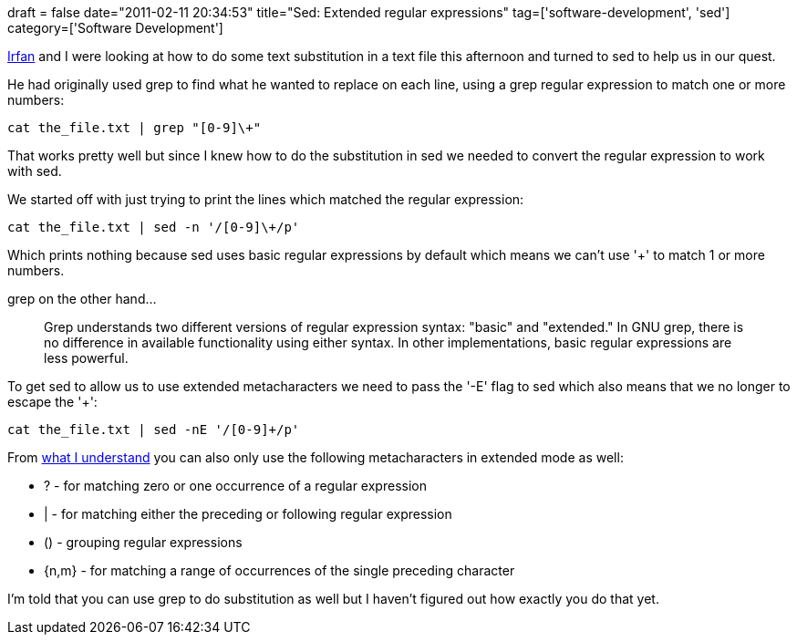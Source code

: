 +++
draft = false
date="2011-02-11 20:34:53"
title="Sed: Extended regular expressions"
tag=['software-development', 'sed']
category=['Software Development']
+++

http://twitter.com/irfn[Irfan] and I were looking at how to do some text substitution in a text file this afternoon and turned to sed to help us in our quest.

He had originally used grep to find what he wanted to replace on each line, using a grep regular expression to match one or more numbers:

[source,text]
----

cat the_file.txt | grep "[0-9]\+"
----

That works pretty well but since I knew how to do the substitution in sed we needed to convert the regular expression to work with sed.

We started off with just trying to print the lines which matched the regular expression:

[source,text]
----

cat the_file.txt | sed -n '/[0-9]\+/p'
----

Which prints nothing because sed uses basic regular expressions by default which means we can't use '+' to match 1 or more numbers.

grep on the other hand...

____
Grep understands two different versions of regular expression syntax: "basic" and "extended." In GNU grep, there is no difference in available functionality using either syntax. In other implementations, basic regular expressions are less powerful.
____

To get sed to allow us to use extended metacharacters we need to pass the '-E' flag to sed which also means that we no longer to escape the '+':

[source,text]
----

cat the_file.txt | sed -nE '/[0-9]+/p'
----

From http://www.amazon.com/sed-awk-2nd-Dale-Dougherty/dp/1565922255/ref=sr_1_1?ie=UTF8&qid=1297456109&sr=8-1[what I understand] you can also only use the following metacharacters in extended mode as well:

* ? - for matching zero or one occurrence of a regular expression
* | - for matching either the preceding or following regular expression
* () - grouping regular expressions
* {n,m} - for matching a range of occurrences of the single preceding character

I'm told that you can use grep to do substitution as well but I haven't figured out how exactly you do that yet.

